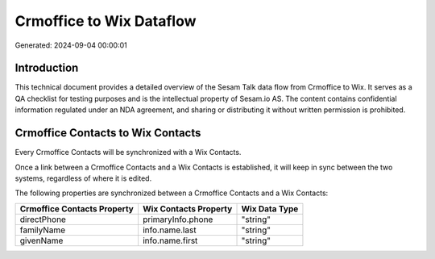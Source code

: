 =========================
Crmoffice to Wix Dataflow
=========================

Generated: 2024-09-04 00:00:01

Introduction
------------

This technical document provides a detailed overview of the Sesam Talk data flow from Crmoffice to Wix. It serves as a QA checklist for testing purposes and is the intellectual property of Sesam.io AS. The content contains confidential information regulated under an NDA agreement, and sharing or distributing it without written permission is prohibited.

Crmoffice Contacts to Wix Contacts
----------------------------------
Every Crmoffice Contacts will be synchronized with a Wix Contacts.

Once a link between a Crmoffice Contacts and a Wix Contacts is established, it will keep in sync between the two systems, regardless of where it is edited.

The following properties are synchronized between a Crmoffice Contacts and a Wix Contacts:

.. list-table::
   :header-rows: 1

   * - Crmoffice Contacts Property
     - Wix Contacts Property
     - Wix Data Type
   * - directPhone
     - primaryInfo.phone
     - "string"
   * - familyName
     - info.name.last
     - "string"
   * - givenName
     - info.name.first
     - "string"

